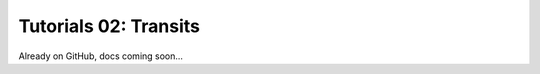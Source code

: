 =======================================
Tutorials 02: Transits
=======================================

Already on GitHub, docs coming soon...